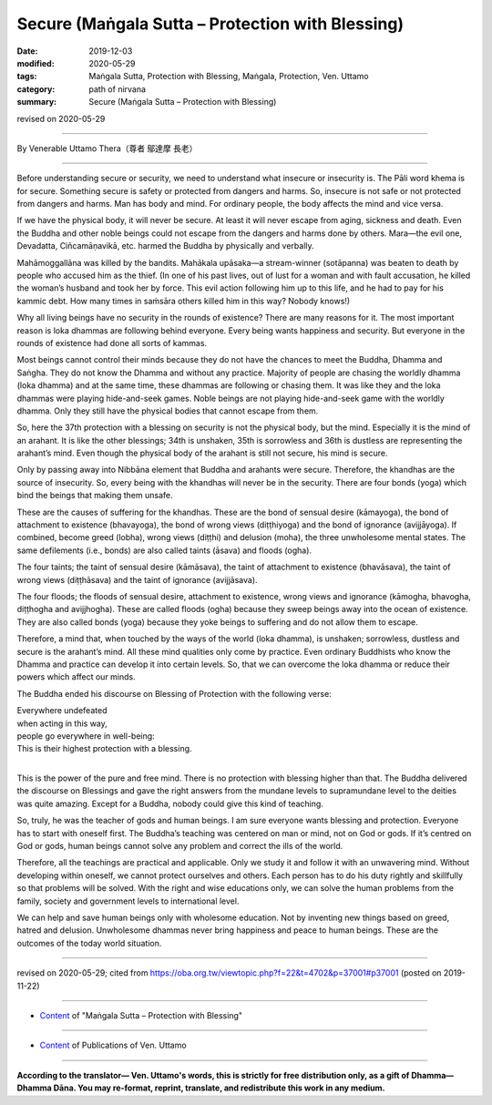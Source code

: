 ===============================================================================
Secure (Maṅgala Sutta – Protection with Blessing)
===============================================================================

:date: 2019-12-03
:modified: 2020-05-29
:tags: Maṅgala Sutta, Protection with Blessing, Maṅgala, Protection, Ven. Uttamo
:category: path of nirvana
:summary: Secure (Maṅgala Sutta – Protection with Blessing)

revised on 2020-05-29

------

By Venerable Uttamo Thera（尊者 鄔達摩 長老）

------

Before understanding secure or security, we need to understand what insecure or insecurity is. The Pāli word khema is for secure. Something secure is safety or protected from dangers and harms. So, insecure is not safe or not protected from dangers and harms. Man has body and mind. For ordinary people, the body affects the mind and vice versa.

If we have the physical body, it will never be secure. At least it will never escape from aging, sickness and death. Even the Buddha and other noble beings could not escape from the dangers and harms done by others. Mara—the evil one, Devadatta, Ciñcamāṇavikā, etc. harmed the Buddha by physically and verbally.

Mahāmoggallāna was killed by the bandits. Mahākala upāsaka—a stream-winner (sotāpanna) was beaten to death by people who accused him as the thief. (In one of his past lives, out of lust for a woman and with fault accusation, he killed the woman’s husband and took her by force. This evil action following him up to this life, and he had to pay for his kammic debt. How many times in saṁsāra others killed him in this way? Nobody knows!)

Why all living beings have no security in the rounds of existence? There are many reasons for it. The most important reason is loka dhammas are following behind everyone. Every being wants happiness and security. But everyone in the rounds of existence had done all sorts of kammas.

Most beings cannot control their minds because they do not have the chances to meet the Buddha, Dhamma and Saṅgha. They do not know the Dhamma and without any practice. Majority of people are chasing the worldly dhamma (loka dhamma) and at the same time, these dhammas are following or chasing them. It was like they and the loka dhammas were playing hide-and-seek games. Noble beings are not playing hide-and-seek game with the worldly dhamma. Only they still have the physical bodies that cannot escape from them.

So, here the 37th protection with a blessing on security is not the physical body, but the mind. Especially it is the mind of an arahant. It is like the other blessings; 34th is unshaken, 35th is sorrowless and 36th is dustless are representing the arahant’s mind. Even though the physical body of the arahant is still not secure, his mind is secure.

Only by passing away into Nibbāna element that Buddha and arahants were secure. Therefore, the khandhas are the source of insecurity. So, every being with the khandhas will never be in the security. There are four bonds (yoga) which bind the beings that making them unsafe.

These are the causes of suffering for the khandhas. These are the bond of sensual desire (kāmayoga), the bond of attachment to existence (bhavayoga), the bond of wrong views (diṭṭhiyoga) and the bond of ignorance (avijjāyoga). If combined, become greed (lobha), wrong views (diṭṭhi) and delusion (moha), the three unwholesome mental states. The same defilements (i.e., bonds) are also called taints (āsava) and floods (ogha).

The four taints; the taint of sensual desire (kāmāsava), the taint of attachment to existence (bhavāsava), the taint of wrong views (diṭṭhāsava) and the taint of ignorance (avijjāsava).

The four floods; the floods of sensual desire, attachment to existence, wrong views and ignorance (kāmogha, bhavogha, diṭṭhogha and avijjhogha). These are called floods (ogha) because they sweep beings away into the ocean of existence. They are also called bonds (yoga) because they yoke beings to suffering and do not allow them to escape.

Therefore, a mind that, when touched by the ways of the world (loka dhamma), is unshaken; sorrowless, dustless and secure is the arahant’s mind. All these mind qualities only come by practice. Even ordinary Buddhists who know the Dhamma and practice can develop it into certain levels. So, that we can overcome the loka dhamma or reduce their powers which affect our minds.

The Buddha ended his discourse on Blessing of Protection with the following verse:

| Everywhere undefeated
| when acting in this way,
| people go everywhere in well-being:
| This is their highest protection with a blessing.
| 

This is the power of the pure and free mind. There is no protection with blessing higher than that. The Buddha delivered the discourse on Blessings and gave the right answers from the mundane levels to supramundane level to the deities was quite amazing. Except for a Buddha, nobody could give this kind of teaching.

So, truly, he was the teacher of gods and human beings. I am sure everyone wants blessing and protection. Everyone has to start with oneself first. The Buddha’s teaching was centered on man or mind, not on God or gods. If it’s centred on God or gods, human beings cannot solve any problem and correct the ills of the world.

Therefore, all the teachings are practical and applicable. Only we study it and follow it with an unwavering mind. Without developing within oneself, we cannot protect ourselves and others. Each person has to do his duty rightly and skillfully so that problems will be solved. With the right and wise educations only, we can solve the human problems from the family, society and government levels to international level.

We can help and save human beings only with wholesome education. Not by inventing new things based on greed, hatred and delusion. Unwholesome dhammas never bring happiness and peace to human beings. These are the outcomes of the today world situation.

------

revised on 2020-05-29; cited from https://oba.org.tw/viewtopic.php?f=22&t=4702&p=37001#p37001 (posted on 2019-11-22)

------

- `Content <{filename}content-of-protection-with-blessings%zh.rst>`__ of "Maṅgala Sutta – Protection with Blessing"

------

- `Content <{filename}../publication-of-ven-uttamo%zh.rst>`__ of Publications of Ven. Uttamo

------

**According to the translator— Ven. Uttamo's words, this is strictly for free distribution only, as a gift of Dhamma—Dhamma Dāna. You may re-format, reprint, translate, and redistribute this work in any medium.**

..
  2020-05-29 rev. the 1st proofread by nanda
  2019-12-03  create rst